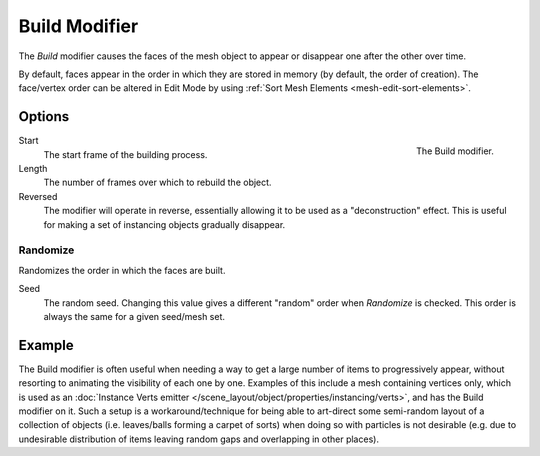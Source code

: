 .. _bpy.types.BuildModifier:

**************
Build Modifier
**************

The *Build* modifier causes the faces of the mesh object to appear or disappear one after the other over time.

By default, faces appear in the order in which they are stored in memory (by default, the order of creation).
The face/vertex order can be altered in Edit Mode by using :ref:`Sort Mesh Elements <mesh-edit-sort-elements>`.


Options
=======

.. figure:: /images/modeling_modifiers_generate_build_panel.png
   :align: right

   The Build modifier.

Start
   The start frame of the building process.

Length
   The number of frames over which to rebuild the object.

Reversed
   The modifier will operate in reverse, essentially allowing it to be used as a "deconstruction" effect.
   This is useful for making a set of instancing objects gradually disappear.


Randomize
---------

Randomizes the order in which the faces are built.

Seed
   The random seed.
   Changing this value gives a different "random" order when *Randomize* is checked.
   This order is always the same for a given seed/mesh set.


Example
=======

The Build modifier is often useful when needing a way to get a large number of items to progressively appear,
without resorting to animating the visibility of each one by one.
Examples of this include a mesh containing vertices only,
which is used as an :doc:`Instance Verts emitter </scene_layout/object/properties/instancing/verts>`,
and has the Build modifier on it. Such a setup is a workaround/technique for being able to
art-direct some semi-random layout of a collection of objects (i.e. leaves/balls forming a carpet of sorts)
when doing so with particles is not desirable
(e.g. due to undesirable distribution of items leaving random gaps and overlapping in other places).

.. youtube:: -7SqfX5vt_8
